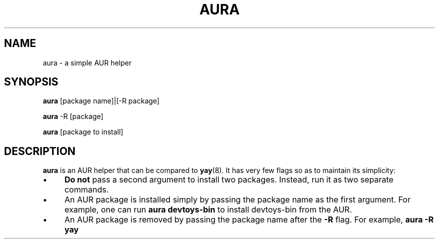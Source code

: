 .TH AURA 1
.SH NAME
aura \- a simple AUR helper
.SH SYNOPSIS
\fBaura \fR[package name]|[-R package]

\fBaura\fR -R [package]

\fBaura\fR [package to install]
.SH DESCRIPTION
\fBaura\fR is an AUR helper that can be compared to \fByay\fR(8). It has very few flags so as to maintain its simplicity:

.IP "\(bu" 4
\fBDo not\fR pass a second argument to install two packages. Instead, run it as two separate commands.
.IP "\(bu" 4
An AUR package is installed simply by passing the package name as the first argument. For example, one can run \fBaura devtoys-bin\fR to install devtoys-bin from the AUR.
.IP "\(bu" 4
An AUR package is removed by passing the package name after the \fB-R\fR flag. For example, \fBaura -R yay\fR
